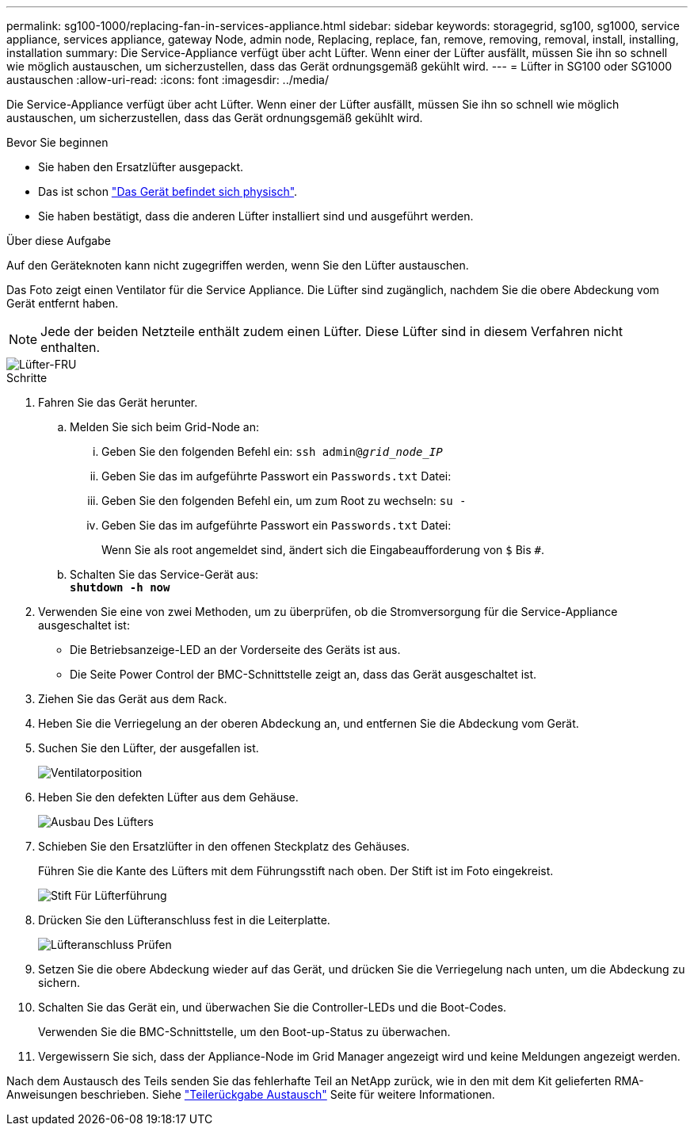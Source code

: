 ---
permalink: sg100-1000/replacing-fan-in-services-appliance.html 
sidebar: sidebar 
keywords: storagegrid, sg100, sg1000, service appliance, services appliance, gateway Node, admin node, Replacing, replace, fan, remove, removing, removal, install, installing, installation 
summary: Die Service-Appliance verfügt über acht Lüfter. Wenn einer der Lüfter ausfällt, müssen Sie ihn so schnell wie möglich austauschen, um sicherzustellen, dass das Gerät ordnungsgemäß gekühlt wird. 
---
= Lüfter in SG100 oder SG1000 austauschen
:allow-uri-read: 
:icons: font
:imagesdir: ../media/


[role="lead"]
Die Service-Appliance verfügt über acht Lüfter. Wenn einer der Lüfter ausfällt, müssen Sie ihn so schnell wie möglich austauschen, um sicherzustellen, dass das Gerät ordnungsgemäß gekühlt wird.

.Bevor Sie beginnen
* Sie haben den Ersatzlüfter ausgepackt.
* Das ist schon link:locating-controller-in-data-center.html["Das Gerät befindet sich physisch"].
* Sie haben bestätigt, dass die anderen Lüfter installiert sind und ausgeführt werden.


.Über diese Aufgabe
Auf den Geräteknoten kann nicht zugegriffen werden, wenn Sie den Lüfter austauschen.

Das Foto zeigt einen Ventilator für die Service Appliance. Die Lüfter sind zugänglich, nachdem Sie die obere Abdeckung vom Gerät entfernt haben.


NOTE: Jede der beiden Netzteile enthält zudem einen Lüfter. Diese Lüfter sind in diesem Verfahren nicht enthalten.

image::../media/fan_fru.png[Lüfter-FRU]

.Schritte
. Fahren Sie das Gerät herunter.
+
.. Melden Sie sich beim Grid-Node an:
+
... Geben Sie den folgenden Befehl ein: `ssh admin@_grid_node_IP_`
... Geben Sie das im aufgeführte Passwort ein `Passwords.txt` Datei:
... Geben Sie den folgenden Befehl ein, um zum Root zu wechseln: `su -`
... Geben Sie das im aufgeführte Passwort ein `Passwords.txt` Datei:
+
Wenn Sie als root angemeldet sind, ändert sich die Eingabeaufforderung von `$` Bis `#`.



.. Schalten Sie das Service-Gerät aus: +
`*shutdown -h now*`


. Verwenden Sie eine von zwei Methoden, um zu überprüfen, ob die Stromversorgung für die Service-Appliance ausgeschaltet ist:
+
** Die Betriebsanzeige-LED an der Vorderseite des Geräts ist aus.
** Die Seite Power Control der BMC-Schnittstelle zeigt an, dass das Gerät ausgeschaltet ist.


. Ziehen Sie das Gerät aus dem Rack.
. Heben Sie die Verriegelung an der oberen Abdeckung an, und entfernen Sie die Abdeckung vom Gerät.
. Suchen Sie den Lüfter, der ausgefallen ist.
+
image::../media/fan_location.png[Ventilatorposition]

. Heben Sie den defekten Lüfter aus dem Gehäuse.
+
image::../media/fan_removal.png[Ausbau Des Lüfters]

. Schieben Sie den Ersatzlüfter in den offenen Steckplatz des Gehäuses.
+
Führen Sie die Kante des Lüfters mit dem Führungsstift nach oben. Der Stift ist im Foto eingekreist.

+
image::../media/fan_guide_pin.png[Stift Für Lüfterführung]

. Drücken Sie den Lüfteranschluss fest in die Leiterplatte.
+
image::../media/fan_connector_check.png[Lüfteranschluss Prüfen]

. Setzen Sie die obere Abdeckung wieder auf das Gerät, und drücken Sie die Verriegelung nach unten, um die Abdeckung zu sichern.
. Schalten Sie das Gerät ein, und überwachen Sie die Controller-LEDs und die Boot-Codes.
+
Verwenden Sie die BMC-Schnittstelle, um den Boot-up-Status zu überwachen.

. Vergewissern Sie sich, dass der Appliance-Node im Grid Manager angezeigt wird und keine Meldungen angezeigt werden.


Nach dem Austausch des Teils senden Sie das fehlerhafte Teil an NetApp zurück, wie in den mit dem Kit gelieferten RMA-Anweisungen beschrieben. Siehe https://mysupport.netapp.com/site/info/rma["Teilerückgabe  Austausch"^] Seite für weitere Informationen.
